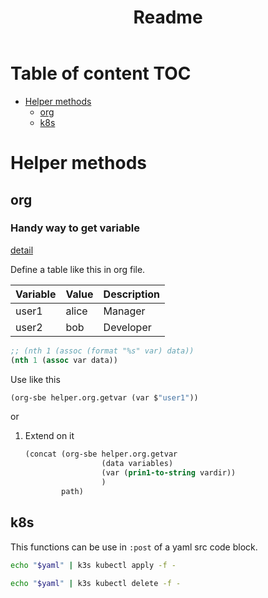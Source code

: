 #+title: Readme
* Table of content :TOC:
- [[#helper-methods][Helper methods]]
  - [[#org][org]]
  - [[#k8s][k8s]]

* Helper methods
:PROPERTIES:
:header-args: :tangle no
:END:

** org
*** Handy way to get variable
[[obsidian://advanced-uri?vault=Zettlekasten&filepath=pages%252Femacs-org.md&block=doneh5][detail]]

Define a table like this in org file.
#+NAME: variables
| Variable | Value      | Description |
|----------+------------+-------------|
| user1    | alice      | Manager     |
| user2    | bob        | Developer   |

#+NAME: helper.org.getvar
#+begin_src emacs-lisp :var data=variables var="a var name"
  ;; (nth 1 (assoc (format "%s" var) data))
  (nth 1 (assoc var data))
#+end_src

Use like this
#+begin_src emacs-lisp
(org-sbe helper.org.getvar (var $"user1"))
#+end_src

or
#+call: helper.org.getvar(var=$"user1")

**** Extend on it

#+NAME: helper.org.resolve-path
#+begin_src emacs-lisp :var data=variables vardir='basedir path=""
(concat (org-sbe helper.org.getvar
                 (data variables)
                 (var (prin1-to-string vardir))
                 )
        path)
#+end_src


** k8s
This functions can be use in ~:post~ of a yaml src code block.

#+name: helper.k8s.kube-apply
#+begin_src sh :var yaml=""
echo "$yaml" | k3s kubectl apply -f -
#+end_src

#+name: helper.k8s.kube-delete
#+begin_src sh :var yaml=""
echo "$yaml" | k3s kubectl delete -f -
#+end_src
